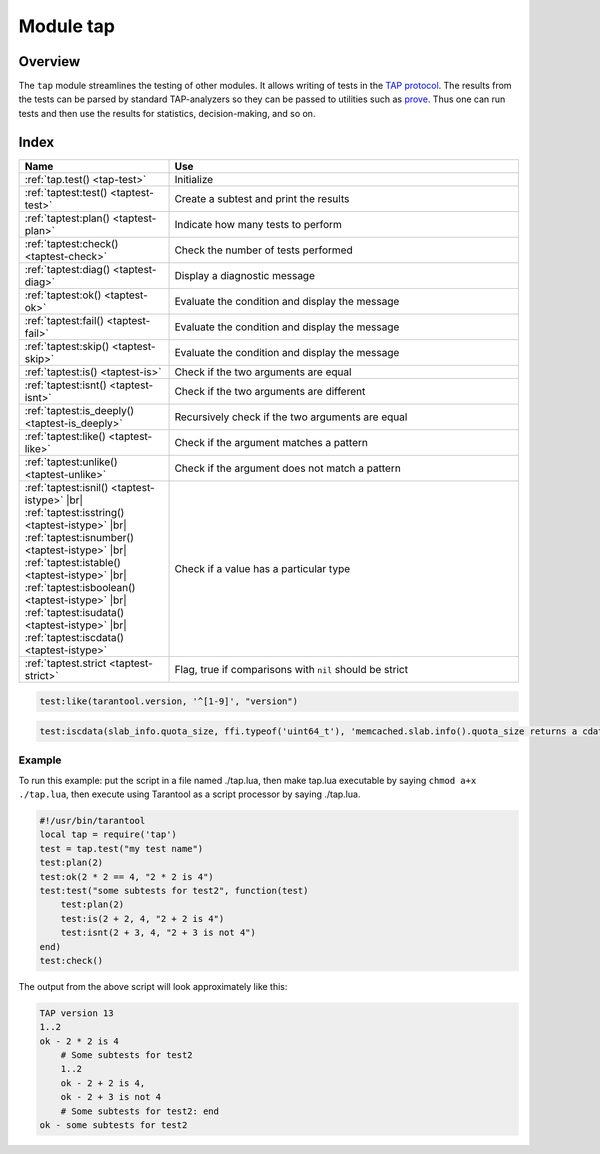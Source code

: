 Module tap
==========

Overview
--------

The ``tap`` module streamlines the testing of other modules. It allows writing
of tests in the
`TAP protocol <https://en.wikipedia.org/wiki/Test_Anything_Protocol>`_. The results from the tests can be parsed by
standard TAP-analyzers so they can be passed to utilities such as
`prove <https://metacpan.org/pod/distribution/Test-Harness/bin/prove>`_. Thus
one can run tests and then use the results for statistics, decision-making, and
so on.

Index
-----

..  container:: table

    ..  rst-class:: left-align-column-1
    ..  rst-class:: left-align-column-2

    ..  list-table::
        :widths: 30 70
        :header-rows: 1

        *   - Name
            - Use

        *  - :ref:`tap.test() <tap-test>`
           - Initialize

        *  - :ref:`taptest:test() <taptest-test>`
           - Create a subtest and print the results

        *  - :ref:`taptest:plan() <taptest-plan>`
           - Indicate how many tests to perform

        *  - :ref:`taptest:check() <taptest-check>`
           - Check the number of tests performed

        *  - :ref:`taptest:diag() <taptest-diag>`
           - Display a diagnostic message

        *  - :ref:`taptest:ok() <taptest-ok>`
           - Evaluate the condition and display the message

        *  - :ref:`taptest:fail() <taptest-fail>`
           - Evaluate the condition and display the message

        *  - :ref:`taptest:skip() <taptest-skip>`
           - Evaluate the condition and display the message

        *  - :ref:`taptest:is() <taptest-is>`
           - Check if the two arguments are equal

        *  - :ref:`taptest:isnt() <taptest-isnt>`
           - Check if the two arguments are different

        *  - :ref:`taptest:is_deeply() <taptest-is_deeply>`
           - Recursively check if the two arguments are equal

        *  - :ref:`taptest:like() <taptest-like>`
           - Check if the argument matches a pattern

        *  - :ref:`taptest:unlike() <taptest-unlike>`
           - Check if the argument does not match a pattern

        *  - :ref:`taptest:isnil() <taptest-istype>` |br|
             :ref:`taptest:isstring() <taptest-istype>` |br|
             :ref:`taptest:isnumber() <taptest-istype>` |br|
             :ref:`taptest:istable() <taptest-istype>` |br|
             :ref:`taptest:isboolean() <taptest-istype>` |br|
             :ref:`taptest:isudata() <taptest-istype>` |br|
             :ref:`taptest:iscdata() <taptest-istype>`

           - Check if a value has a particular type

        *  - :ref:`taptest.strict <taptest-strict>`
           - Flag, true if comparisons with ``nil`` should be strict

.. module:: tap

.. _tap-test:

.. function:: test(test-name)

    Initialize.

    The result of ``tap.test`` is an object, which will be called taptest
    in the rest of this discussion, which is necessary for ``taptest:plan()``
    and all the other methods.

    :param string test-name: an arbitrary name to give for the test outputs.
    :return: taptest
    :rtype:  table

    .. code-block:: lua

        tap = require('tap')
        taptest = tap.test('test-name')

.. class:: taptest

    .. _taptest-test:

    .. method:: test(test-name, func)

        Create a subtest (if no ``func`` argument specified), or
        (if all arguments are specified)
        create a subtest, run the test function and print the result.

        See the :ref:`example <tap-example>`.

        :param string name: an arbitrary name to give for the test outputs.
        :param function fun: the test logic to run.
        :return: taptest
        :rtype:  userdata or string

    .. _taptest-plan:

    .. method:: plan(count)

        Indicate how many tests will be performed.

        :param number count:
        :return: nil

    .. _taptest-check:

    .. method:: check()

        Checks the number of tests performed.

        The result will be a display saying ``# bad plan: ...`` if the number
        of completed tests is not equal to the number of tests specified by
        ``taptest:plan(...)``. (This is a purely Tarantool feature: "bad plan"
        messages are out of the TAP13 standard.)

        This check should only be done after all planned tests are complete,
        so ordinarily ``taptest:check()`` will only appear at the end of a script.
        However, as a Tarantool extension, ``taptest:check()`` may appear at the
        end of any subtest. Therefore there are three ways to cause the check:

        * by calling ``taptest:check()`` at the end of a script,
        * by calling a function which ends with a call to ``taptest:check()``,
        * or by calling taptest:test('...', subtest-function-name) where
          subtest-function-name does not need to end with ``taptest:check()``
          because it can be called after the subtest is complete.

        :return: true or false.
        :rtype:  boolean

    .. _taptest-diag:

    .. method:: diag(message)

        Display a diagnostic message.

        :param string message: the message to be displayed.
        :return: nil

    .. _taptest-ok:

    .. method:: ok(condition, test-name)

        This is a basic function which is used by other functions. Depending
        on the value of ``condition``, print 'ok' or 'not ok' along with
        debugging information. Displays the message.

        :param boolean condition: an expression which is true or false
        :param string  test-name: name of the test

        :return: true or false.
        :rtype:  boolean

        **Example:**

        .. code-block:: tarantoolsession

            tarantool> taptest:ok(true, 'x')
            ok - x
            ---
            - true
            ...
            tarantool> tap = require('tap')
            ---
            ...
            tarantool> taptest = tap.test('test-name')
            TAP version 13
            ---
            ...
            tarantool> taptest:ok(1 + 1 == 2, 'X')
            ok - X
            ---
            - true
            ...

    .. _taptest-fail:

    .. method:: fail(test-name)

        ``taptest:fail('x')`` is equivalent to ``taptest:ok(false, 'x')``.
        Displays the message.

        :param string  test-name: name of the test

        :return: true or false.
        :rtype:  boolean

    .. _taptest-skip:

    .. method:: skip(message)

        ``taptest:skip('x')`` is equivalent to
        ``taptest:ok(true, 'x' .. '# skip')``.
        Displays the message.

        :param string  test-name: name of the test

        :return: nil

        **Example:**

        .. code-block:: tarantoolsession

            tarantool> taptest:skip('message')
            ok - message # skip
            ---
            - true
            ...

    .. _taptest-is:

    .. method:: is(got, expected, test-name)

        Check whether the first argument equals the second argument.
        Displays extensive message if the result is false.

        :param number got: actual result
        :param number expected: expected result
        :param string test-name: name of the test
        :return: true or false.
        :rtype:  boolean

    .. _taptest-isnt:

    .. method:: isnt(got, expected, test-name)

        This is the negation of :ref:`taptest:is() <taptest-is>`.

        :param number got: actual result
        :param number expected: expected result
        :param string test-name: name of the test

        :return: true or false.
        :rtype:  boolean

    .. _taptest-is_deeply:

    .. method:: is_deeply(got, expected, test-name)

        Recursive version of ``taptest:is(...)``, which can be used to
        compare tables as well as scalar values.

        :return: true or false.
        :rtype:  boolean

        :param lua-value got: actual result
        :param lua-value expected: expected result
        :param string test-name: name of the test

    .. _taptest-like:

    .. method:: like(got, expected, test-name)

        Verify a string against a
        `pattern <http://lua-users.org/wiki/PatternsTutorial>`_.
        Ok if match is found.

        :return: true or false.
        :rtype:  boolean

        :param lua-value got: actual result
        :param lua-value expected: pattern
        :param string test-name: name of the test

    .. code-block:: lua

        test:like(tarantool.version, '^[1-9]', "version")

    .. _taptest-unlike:

    .. method:: unlike(got, expected, test-name)

        This is the negation of :ref:`taptest:like() <taptest-like>`.

        :param number got: actual result
        :param number expected: pattern
        :param string test-name: name of the test

        :return: true or false.
        :rtype:  boolean

    .. _taptest-istype:

    .. method:: isnil(value, message, extra)
                isstring(value, message, extra)
                isnumber(value, message, extra)
                istable(value, message, extra)
                isboolean(value, message, extra)
                isudata(value, utype, message, extra)
                iscdata(value, ctype, message, extra)

        Test whether a value has a particular type. Displays a long message if
        the value is not of the specified type.

        :param lua-value value: value the type of which is to be checked
        :param string utype: type of data that a passed value should have
        :param string ctype: type of data that a passed value should have
        :param string message: text that will be shown to the user in case of failure

        :return: true or false.
        :rtype:  boolean

    ..  code-block:: lua

        test:iscdata(slab_info.quota_size, ffi.typeof('uint64_t'), 'memcached.slab.info().quota_size returns a cdata')


    .. _taptest-strict:

    .. data:: strict

        Set ``taptest.strict=true`` if :ref:`taptest:is() <taptest-is>`
        and :ref:`taptest:isnt() <taptest-isnt>`
        and :ref:`taptest:is_deeply() <taptest-is_deeply>`
        must be compared strictly with ``nil``.
        Set ``taptest.strict=false`` if ``nil`` and ``box.NULL`` both have the same effect.

        The default is false.
        For example, if and only if ``taptest.strict=true`` has happened,
        then ``taptest:is_deeply({a = box.NULL}, {})``
        will return ``false``.

        Since :tarantool-release:`2.8.3`, ``taptest.strict`` is inherited in all subtests:

        ..  code-block:: lua

            t = require('tap').test('123')
            t.strict = true

            t:is_deeply({a = box.NULL}, {}) -- false

            t:test('subtest', function(t)
                t:is_deeply({a = box.NULL}, {}) -- also false
            end)


.. _tap-example:

=================================================
                     Example
=================================================

To run this example: put the script in a file named ./tap.lua, then make
tap.lua executable by saying ``chmod a+x ./tap.lua``, then execute using
Tarantool as a script processor by saying ./tap.lua.

.. code-block:: lua

    #!/usr/bin/tarantool
    local tap = require('tap')
    test = tap.test("my test name")
    test:plan(2)
    test:ok(2 * 2 == 4, "2 * 2 is 4")
    test:test("some subtests for test2", function(test)
        test:plan(2)
        test:is(2 + 2, 4, "2 + 2 is 4")
        test:isnt(2 + 3, 4, "2 + 3 is not 4")
    end)
    test:check()

The output from the above script will look approximately like this:

.. code-block:: tap

    TAP version 13
    1..2
    ok - 2 * 2 is 4
        # Some subtests for test2
        1..2
        ok - 2 + 2 is 4,
        ok - 2 + 3 is not 4
        # Some subtests for test2: end
    ok - some subtests for test2
